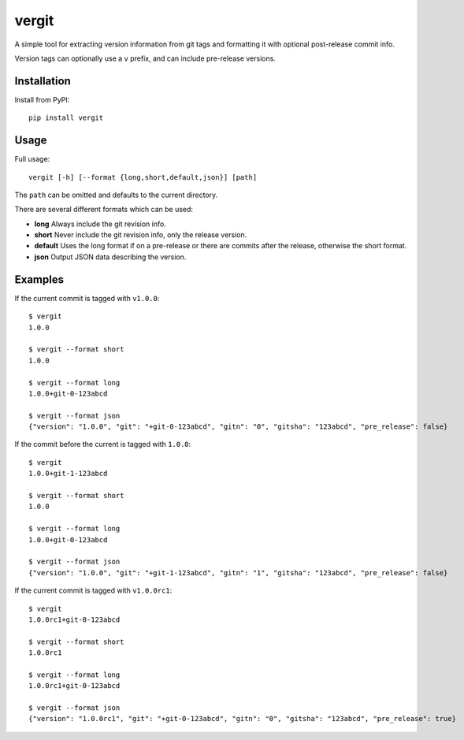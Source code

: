 vergit
======

A simple tool for extracting version information from git tags and formatting
it with optional post-release commit info.

Version tags can optionally use a ``v`` prefix, and can include pre-release
versions.

Installation
------------

Install from PyPI::

    pip install vergit


Usage
-----

Full usage::

    vergit [-h] [--format {long,short,default,json}] [path]

The ``path`` can be omitted and defaults to the current directory.

There are several different formats which can be used:

* **long** Always include the git revision info.
* **short** Never include the git revision info, only the release version.
* **default** Uses the long format if on a pre-release or there are commits
  after the release, otherwise the short format.
* **json** Output JSON data describing the version.


Examples
--------

If the current commit is tagged with ``v1.0.0``::

    $ vergit
    1.0.0

    $ vergit --format short
    1.0.0

    $ vergit --format long
    1.0.0+git-0-123abcd

    $ vergit --format json
    {"version": "1.0.0", "git": "+git-0-123abcd", "gitn": "0", "gitsha": "123abcd", "pre_release": false}

If the commit before the current is tagged with ``1.0.0``::

    $ vergit
    1.0.0+git-1-123abcd

    $ vergit --format short
    1.0.0

    $ vergit --format long
    1.0.0+git-0-123abcd

    $ vergit --format json
    {"version": "1.0.0", "git": "+git-1-123abcd", "gitn": "1", "gitsha": "123abcd", "pre_release": false}

If the current commit is tagged with ``v1.0.0rc1``::

    $ vergit
    1.0.0rc1+git-0-123abcd

    $ vergit --format short
    1.0.0rc1

    $ vergit --format long
    1.0.0rc1+git-0-123abcd

    $ vergit --format json
    {"version": "1.0.0rc1", "git": "+git-0-123abcd", "gitn": "0", "gitsha": "123abcd", "pre_release": true}
